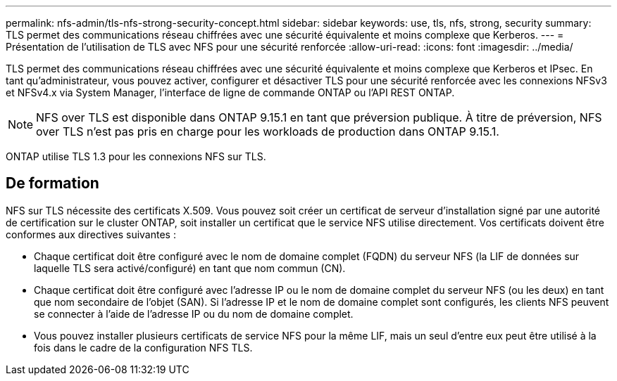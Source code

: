 ---
permalink: nfs-admin/tls-nfs-strong-security-concept.html 
sidebar: sidebar 
keywords: use, tls, nfs, strong, security 
summary: TLS permet des communications réseau chiffrées avec une sécurité équivalente et moins complexe que Kerberos. 
---
= Présentation de l'utilisation de TLS avec NFS pour une sécurité renforcée
:allow-uri-read: 
:icons: font
:imagesdir: ../media/


[role="lead lead"]
TLS permet des communications réseau chiffrées avec une sécurité équivalente et moins complexe que Kerberos et IPsec. En tant qu'administrateur, vous pouvez activer, configurer et désactiver TLS pour une sécurité renforcée avec les connexions NFSv3 et NFSv4.x via System Manager, l'interface de ligne de commande ONTAP ou l'API REST ONTAP.


NOTE: NFS over TLS est disponible dans ONTAP 9.15.1 en tant que préversion publique. À titre de préversion, NFS over TLS n'est pas pris en charge pour les workloads de production dans ONTAP 9.15.1.

ONTAP utilise TLS 1.3 pour les connexions NFS sur TLS.



== De formation

NFS sur TLS nécessite des certificats X.509. Vous pouvez soit créer un certificat de serveur d'installation signé par une autorité de certification sur le cluster ONTAP, soit installer un certificat que le service NFS utilise directement. Vos certificats doivent être conformes aux directives suivantes :

* Chaque certificat doit être configuré avec le nom de domaine complet (FQDN) du serveur NFS (la LIF de données sur laquelle TLS sera activé/configuré) en tant que nom commun (CN).
* Chaque certificat doit être configuré avec l'adresse IP ou le nom de domaine complet du serveur NFS (ou les deux) en tant que nom secondaire de l'objet (SAN). Si l'adresse IP et le nom de domaine complet sont configurés, les clients NFS peuvent se connecter à l'aide de l'adresse IP ou du nom de domaine complet.
* Vous pouvez installer plusieurs certificats de service NFS pour la même LIF, mais un seul d'entre eux peut être utilisé à la fois dans le cadre de la configuration NFS TLS.


